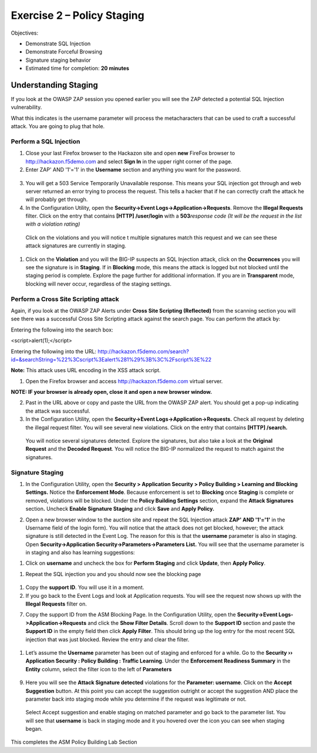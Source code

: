 Exercise 2 – Policy Staging
===========================

Objectives:

-  Demonstrate SQL Injection

-  Demonstrate Forceful Browsing

-  Signature staging behavior

-  Estimated time for completion: **20 minutes**

Understanding Staging
---------------------

If you look at the OWASP ZAP session you opened earlier you will see the
ZAP detected a potential SQL Injection vulnerability.

.. image:: /_static/advwaf/image21.png
   :width: 6.36424in
   :height: 1.44895in

What this indicates is the username parameter will process the
metacharacters that can be used to craft a successful attack. You are
going to plug that hole.

Perform a SQL Injection
~~~~~~~~~~~~~~~~~~~~~~~

1. Close your last Firefox browser to the Hackazon site and open **new**
   FireFox browser to http://hackazon.f5demo.com and select **Sign In**
   in the upper right corner of the page.

2. Enter ZAP' AND '1'='1' in the **Username** section and anything you
   want for the password.

..

   .. image:: /_static/advwaf/image22.png
      :width: 2.40178in
      :height: 1.7947in

3. You will get a 503 Service Temporarily Unavailable response. This
   means your SQL injection got through and web server returned an error
   trying to process the request. This tells a hacker that if he can
   correctly craft the attack he will probably get through.

4. In the Configuration Utility, open the **Security->Event
   Logs->Application->Requests**. Remove the **Illegal Requests**
   filter. Click on the entry that contains **[HTTP] /user/login** with
   a **503**\ *response code (It will be the request in the list with a
   violation rating)*

..

   .. image:: /_static/advwaf/image23.png
      :align: center
      :width: 500

   Click on the violations and you will notice t multiple signatures
   match this request and we can see these attack signatures are
   currently in staging.

   .. image:: /_static/advwaf/image24.png
      :align: center
      :width: 500

1. Click on the **Violation** and you will the BIG-IP suspects an SQL
   Injection attack, click on the **Occurrences** you will see the
   signature is in **Staging**. If in **Blocking** mode, this means the
   attack is logged but not blocked until the staging period is
   complete. Explore the page further for additional information. If you
   are in **Transparent** mode, blocking will never occur, regardless of
   the staging settings.

..

   .. image:: /_static/advwaf/image25.png
      :align: center
      :width: 500

Perform a Cross Site Scripting attack
~~~~~~~~~~~~~~~~~~~~~~~~~~~~~~~~~~~~~

Again, if you look at the OWASP ZAP Alerts under **Cross Site Scripting
(Reflected)** from the scanning section you will see there was a
successful Cross Site Scripting attack against the search page. You can
perform the attack by:

Entering the following into the search box:

<script>alert(1);</script>

Entering the following into the URL:
http://hackazon.f5demo.com/search?id=&searchString=%22%3Cscript%3Ealert%281%29%3B%3C%2Fscript%3E%22

**Note:** This attack uses URL encoding in the XSS attack script.

1. Open the Firefox browser and access http://hackazon.f5demo.com
   virtual server.

**NOTE: IF your browser is already open, close it and open a new browser
window.**

2. Past in the URL above or copy and paste the URL from the OWASP ZAP
   alert. You should get a pop-up indicating the attack was successful.

3. In the Configuration Utility, open the **Security->Event
   Logs->Application->Requests.** Check all request by deleting the
   illegal request filter. You will see several new violations. Click on
   the entry that contains **[HTTP] /search.**

..

   You will notice several signatures detected. Explore the signatures,
   but also take a look at the **Original Request** and the **Decoded
   Request**. You will notice the BIG-IP normalized the request to match
   against the signatures.

   .. image:: /_static/advwaf/image26.png
      :align: center
      :width: 500

Signature Staging
~~~~~~~~~~~~~~~~~

1. In the Configuration Utility, open the **Security > Application
   Security > Policy Building > Learning and Blocking Settings.** Notice
   the **Enforcement Mode**. Because enforcement is set to **Blocking**
   once **Staging** is complete or removed, violations will be blocked.
   Under the **Policy Building Settings** section, expand the **Attack
   Signatures** section\ **.** Uncheck **Enable Signature Staging** and
   click **Save** and **Apply Policy.**

.. image:: /_static/advwaf/image27.png
   :alt: C:\Users\leifb\AppData\Local\Temp\SNAGHTML5254511.PNG
   :align: center
   :width: 500

2. Open a new browser window to the auction site and repeat the SQL
   Injection attack **ZAP' AND '1'='1'** in the Username field of the
   login form). You will notice that the attack does not get blocked,
   however; the attack signature is still detected in the Event Log. The
   reason for this is that the **username** parameter is also in
   staging. Open **Security->Application
   Security->Parameters->Parameters List.** You will see that the
   username parameter is in staging and also has learning suggestions:

.. image:: /_static/advwaf/image28.png
   :align: center
   :width: 500

1. Click on **username** and uncheck the box for **Perform Staging** and
   click **Update**, then **Apply Policy**.

.. image:: /_static/advwaf/image29.png
   :align: center
   :width: 500

1. Repeat the SQL injection you and you should now see the blocking page

..

   .. image:: /_static/advwaf/image30.png
      :align: center
      :width: 500

1. Copy the **support ID**. You will use it in a moment.

2. If you go back to the Event Logs and look at Application requests.
   You will see the request now shows up with the **Illegal Requests**
   filter on.

.. image:: /_static/advwaf/image31.png
   :alt: C:\Users\leifb\AppData\Local\Temp\SNAGHTML4757d9e.PNG
   :align: center
   :width: 500

7. Copy the support ID from the ASM Blocking Page. In the Configuration
   Utility, open the **Security->Event Logs->Application->Requests** and
   click the **Show Filter Details**. Scroll down to the **Support ID**
   section and paste the **Support ID** in the empty field then click
   **Apply Filter**. This should bring up the log entry for the most
   recent SQL injection that was just blocked. Review the entry and
   clear the filter.

..

   .. image:: /_static/advwaf/image32.png
      :align: center
      :width: 500

1. Let’s assume the **Username** parameter has been out of staging and
   enforced for a while. Go to the **Security ›› Application Security :
   Policy Building : Traffic Learning**. Under the **Enforcement
   Readiness Summary** in the **Entity** column, select the filter icon
   to the left of **Parameters**

..

   .. image:: /_static/advwaf/image33.png
      :alt: C:\Users\leifb\AppData\Local\Temp\SNAGHTML48b3fbf.PNG
      :align: center
      :width: 500

9. Here you will see the **Attack Signature detected** violations for
   the **Parameter: username**. Click on the **Accept Suggestion**
   button. At this point you can accept the suggestion outright or
   accept the suggestion AND place the parameter back into staging mode
   while you determine if the request was legitimate or not.

..

   .. image:: /_static/advwaf/image34.png
      :align: center
      :width: 500

   Select Accept suggestion and enable staging on matched parameter and
   go back to the parameter list. You will see that **username** is back
   in staging mode and it you hovered over the icon you can see when
   staging began.

   .. image:: /_static/advwaf/image35.png
      :alt: C:\Users\leifb\AppData\Local\Temp\SNAGHTML494e74e.PNG
      :align: center
      :width: 500

This completes the ASM Policy Building Lab Section